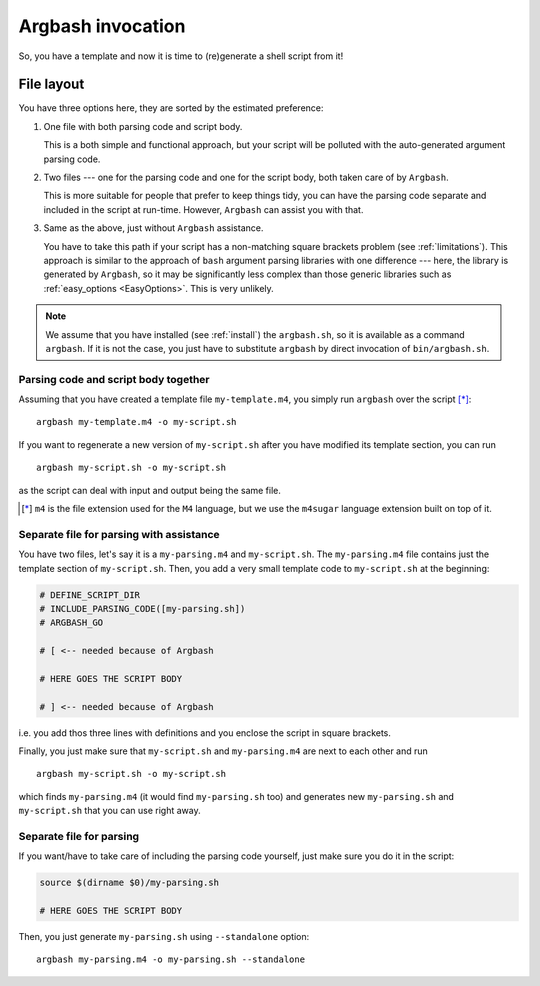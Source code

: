 Argbash invocation
==================

So, you have a template and now it is time to (re)generate a shell script from it!

File layout
-----------

You have three options here, they are sorted by the estimated preference:

#. One file with both parsing code and script body.

   This is a both simple and functional approach, but your script will be polluted with the auto-generated argument parsing code.

#. Two files --- one for the parsing code and one for the script body, both taken care of by ``Argbash``.

   This is more suitable for people that prefer to keep things tidy, you can have the parsing code separate and included in the script at run-time.
   However, ``Argbash`` can assist you with that.

#. Same as the above, just without ``Argbash`` assistance.

   You have to take this path if your script has a non-matching square brackets problem (see :ref:`limitations`).
   This approach is similar to the approach of ``bash`` argument parsing libraries with one difference --- here, the library is generated by ``Argbash``, so it may be significantly less complex than those generic libraries such as :ref:`easy_options <EasyOptions>`.
   This is very unlikely.

.. note::

   We assume that you have installed (see :ref:`install`) the ``argbash.sh``, so it is available as a command ``argbash``.
   If it is not the case, you just have to substitute ``argbash`` by direct invocation of ``bin/argbash.sh``.

Parsing code and script body together
+++++++++++++++++++++++++++++++++++++

Assuming that you have created a template file ``my-template.m4``, you simply run ``argbash`` over the script [*]_:

::

   argbash my-template.m4 -o my-script.sh

If you want to regenerate a new version of ``my-script.sh`` after you have modified its template section, you can run

::

   argbash my-script.sh -o my-script.sh

as the script can deal with input and output being the same file.

.. [*] ``m4`` is the file extension used for the ``M4`` language, but we use the ``m4sugar`` language extension built on top of it.

Separate file for parsing with assistance
+++++++++++++++++++++++++++++++++++++++++

You have two files, let's say it is a ``my-parsing.m4`` and ``my-script.sh``.
The ``my-parsing.m4`` file contains just the template section of ``my-script.sh``.
Then, you add a very small template code to ``my-script.sh`` at the beginning:

.. code-block:: bash

    # DEFINE_SCRIPT_DIR
    # INCLUDE_PARSING_CODE([my-parsing.sh])
    # ARGBASH_GO

    # [ <-- needed because of Argbash

    # HERE GOES THE SCRIPT BODY

    # ] <-- needed because of Argbash

i.e. you add thos three lines with definitions and you enclose the script in square brackets.

Finally, you just make sure that ``my-script.sh`` and ``my-parsing.m4`` are next to each other and run

::

   argbash my-script.sh -o my-script.sh

which finds ``my-parsing.m4`` (it would find ``my-parsing.sh`` too) and generates new ``my-parsing.sh`` and ``my-script.sh`` that you can use right away.

Separate file for parsing
+++++++++++++++++++++++++

If you want/have to take care of including the parsing code yourself, just make sure you do it in the script:

.. code-block:: bash

    source $(dirname $0)/my-parsing.sh

    # HERE GOES THE SCRIPT BODY

Then, you just generate ``my-parsing.sh`` using ``--standalone`` option:

::

   argbash my-parsing.m4 -o my-parsing.sh --standalone
